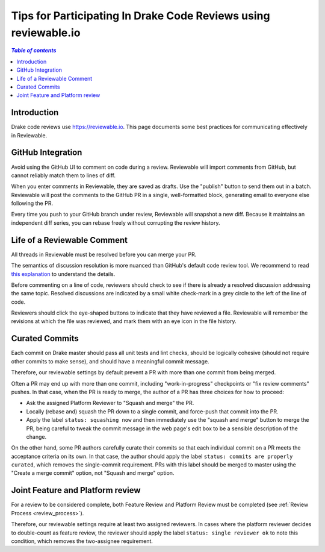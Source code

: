 .. _reviewable:

****************************************************************
Tips for Participating In Drake Code Reviews using reviewable.io
****************************************************************

.. contents:: `Table of contents`
   :depth: 3
   :local:

Introduction
============

Drake code reviews use https://reviewable.io. This page documents some
best practices for communicating effectively in Reviewable.

GitHub Integration
==================

Avoid using the GitHub UI to comment on code during a review. Reviewable will
import comments from GitHub, but cannot reliably match them to lines of diff.

When you enter comments in Reviewable, they are saved as drafts. Use the
"publish" button to send them out in a batch. Reviewable will post the
comments to the GitHub PR in a single, well-formatted block, generating email
to everyone else following the PR.

Every time you push to your GitHub branch under review, Reviewable will
snapshot a new diff. Because it maintains an independent diff series, you can
rebase freely without corrupting the review history.

Life of a Reviewable Comment
============================

All threads in Reviewable must be resolved before you can merge your PR.

The semantics of discussion resolution is more nuanced than GitHub's default
code review tool. We recommend to read `this explanation
<https://github.com/Reviewable/Reviewable/issues/510#issue-272337333>`_ to
understand the details.

Before commenting on a line of code, reviewers should check to see if there
is already a resolved discussion addressing the same topic. Resolved
discussions are indicated by a small white check-mark in a grey circle to
the left of the line of code.

Reviewers should click the eye-shaped buttons to indicate that they have
reviewed a file.  Reviewable will remember the revisions at which the file
was reviewed, and mark them with an eye icon in the file history.

.. _curate_commits_before_merging:

Curated Commits
===============

Each commit on Drake master should pass all unit tests and lint checks, should
be logically cohesive (should not require other commits to make sense), and
should have a meaningful commit message.

Therefore, our reviewable settings by default prevent a PR with more than one
commit from being merged.

Often a PR may end up with more than one commit, including "work-in-progress"
checkpoints or "fix review comments" pushes.  In that case, when the PR is
ready to merge, the author of a PR has three choices for how to proceed:

* Ask the assigned Platform Reviewer to "Squash and merge" the PR.
* Locally (rebase and) squash the PR down to a single commit, and force-push
  that commit into the PR.
* Apply the label ``status: squashing now`` and then immediately use the "squash
  and merge" button to merge the PR, being careful to tweak the commit message
  in the web page's edit box to be a sensible description of the change.

On the other hand, some PR authors carefully curate their commits so that each
individual commit on a PR meets the acceptance criteria on its own.  In that
case, the author should apply the label ``status: commits are properly
curated``, which removes the single-commit requirement.  PRs with this label
should be merged to master using the "Create a merge commit" option, not
"Squash and merge" option.

Joint Feature and Platform review
=================================

For a review to be considered complete, both Feature Review and Platform Review
must be completed (see :ref:`Review Process <review_process>`).

Therefore, our reviewable settings require at least two assigned reviewers.  In
cases where the platform reviewer decides to double-count as feature review,
the reviewer should apply the label ``status: single reviewer ok`` to note this
condition, which removes the two-assignee requirement.

